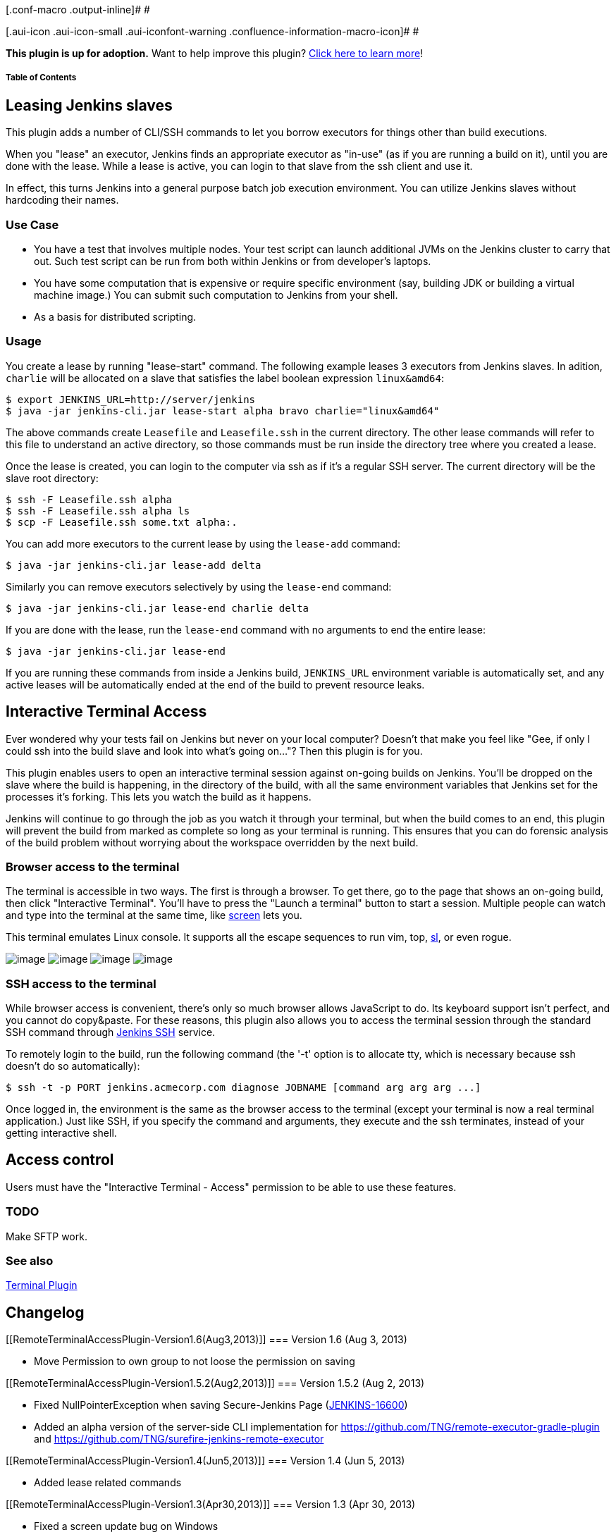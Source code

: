 [.conf-macro .output-inline]# #

[.aui-icon .aui-icon-small .aui-iconfont-warning .confluence-information-macro-icon]#
#

*This plugin is up for adoption.* Want to help improve this plugin?
https://wiki.jenkins-ci.org/display/JENKINS/Adopt+a+Plugin[Click here to
learn more]!

[[RemoteTerminalAccessPlugin-TableofContents]]
===== Table of Contents

[[RemoteTerminalAccessPlugin-LeasingJenkinsslaves]]
== Leasing Jenkins slaves

This plugin adds a number of CLI/SSH commands to let you borrow
executors for things other than build executions.

When you "lease" an executor, Jenkins finds an appropriate executor as
"in-use" (as if you are running a build on it), until you are done with
the lease. While a lease is active, you can login to that slave from the
ssh client and use it.

In effect, this turns Jenkins into a general purpose batch job execution
environment. You can utilize Jenkins slaves without hardcoding their
names.

[[RemoteTerminalAccessPlugin-UseCase]]
=== Use Case

* You have a test that involves multiple nodes. Your test script can
launch additional JVMs on the Jenkins cluster to carry that out. Such
test script can be run from both within Jenkins or from developer's
laptops.
* You have some computation that is expensive or require specific
environment (say, building JDK or building a virtual machine image.) You
can submit such computation to Jenkins from your shell.
* As a basis for distributed scripting.

[[RemoteTerminalAccessPlugin-Usage]]
=== Usage

You create a lease by running "lease-start" command. The following
example leases 3 executors from Jenkins slaves. In adition, `+charlie+`
will be allocated on a slave that satisfies the label boolean expression
`+linux&amd64+`:

....
$ export JENKINS_URL=http://server/jenkins
$ java -jar jenkins-cli.jar lease-start alpha bravo charlie="linux&amd64"
....

The above commands create `+Leasefile+` and `+Leasefile.ssh+` in the
current directory. The other lease commands will refer to this file to
understand an active directory, so those commands must be run inside the
directory tree where you created a lease.

Once the lease is created, you can login to the computer via ssh as if
it's a regular SSH server. The current directory will be the slave root
directory:

....
$ ssh -F Leasefile.ssh alpha
$ ssh -F Leasefile.ssh alpha ls
$ scp -F Leasefile.ssh some.txt alpha:.
....

You can add more executors to the current lease by using the
`+lease-add+` command:

....
$ java -jar jenkins-cli.jar lease-add delta
....

Similarly you can remove executors selectively by using the
`+lease-end+` command:

....
$ java -jar jenkins-cli.jar lease-end charlie delta
....

If you are done with the lease, run the `+lease-end+` command with no
arguments to end the entire lease:

....
$ java -jar jenkins-cli.jar lease-end
....

If you are running these commands from inside a Jenkins build,
`+JENKINS_URL+` environment variable is automatically set, and any
active leases will be automatically ended at the end of the build to
prevent resource leaks.

[[RemoteTerminalAccessPlugin-InteractiveTerminalAccess]]
== Interactive Terminal Access

Ever wondered why your tests fail on Jenkins but never on your local
computer? Doesn't that make you feel like "Gee, if only I could ssh into
the build slave and look into what's going on..."? Then this plugin is
for you.

This plugin enables users to open an interactive terminal session
against on-going builds on Jenkins. You'll be dropped on the slave where
the build is happening, in the directory of the build, with all the same
environment variables that Jenkins set for the processes it's forking.
This lets you watch the build as it happens.

Jenkins will continue to go through the job as you watch it through your
terminal, but when the build comes to an end, this plugin will prevent
the build from marked as complete so long as your terminal is running.
This ensures that you can do forensic analysis of the build problem
without worrying about the workspace overridden by the next build.

[[RemoteTerminalAccessPlugin-Browseraccesstotheterminal]]
=== Browser access to the terminal

The terminal is accessible in two ways. The first is through a browser.
To get there, go to the page that shows an on-going build, then click
"Interactive Terminal". You'll have to press the "Launch a terminal"
button to start a session. Multiple people can watch and type into the
terminal at the same time, like
http://www.gnu.org/software/screen/[screen] lets you.

This terminal emulates Linux console. It supports all the escape
sequences to run vim, top,
http://www.cyberciti.biz/tips/displays-animations-when-accidentally-you-type-sl-instead-of-ls.html[sl],
or even rogue.

[.confluence-embedded-file-wrapper]#image:docs/images/rogue.png[image]#
[.confluence-embedded-file-wrapper]#image:docs/images/vim.png[image]#
[.confluence-embedded-file-wrapper]#image:docs/images/tetris.png[image]#
[.confluence-embedded-file-wrapper]#image:docs/images/sl.png[image]#

[[RemoteTerminalAccessPlugin-SSHaccesstotheterminal]]
=== SSH access to the terminal

While browser access is convenient, there's only so much browser allows
JavaScript to do. Its keyboard support isn't perfect, and you cannot do
copy&paste. For these reasons, this plugin also allows you to access the
terminal session through the standard SSH command through
https://wiki.jenkins-ci.org/display/JENKINS/Jenkins+SSH[Jenkins SSH]
service.

To remotely login to the build, run the following command (the '-t'
option is to allocate tty, which is necessary because ssh doesn't do so
automatically):

[source,syntaxhighlighter-pre]
----
$ ssh -t -p PORT jenkins.acmecorp.com diagnose JOBNAME [command arg arg arg ...]
----

Once logged in, the environment is the same as the browser access to the
terminal (except your terminal is now a real terminal application.) Just
like SSH, if you specify the command and arguments, they execute and the
ssh terminates, instead of your getting interactive shell.

[[RemoteTerminalAccessPlugin-Accesscontrol]]
== Access control

Users must have the "Interactive Terminal - Access" permission to be
able to use these features.

[[RemoteTerminalAccessPlugin-TODO]]
=== TODO

Make SFTP work.

[[RemoteTerminalAccessPlugin-Seealso]]
=== See also

https://wiki.jenkins-ci.org/display/JENKINS/Terminal+Plugin[Terminal
Plugin]

[[RemoteTerminalAccessPlugin-Changelog]]
== Changelog

[[RemoteTerminalAccessPlugin-Version1.6(Aug3,2013)]]
=== Version 1.6 (Aug 3, 2013)

* Move Permission to own group to not loose the permission on saving

[[RemoteTerminalAccessPlugin-Version1.5.2(Aug2,2013)]]
=== Version 1.5.2 (Aug 2, 2013)

* Fixed NullPointerException when saving Secure-Jenkins Page
(https://issues.jenkins-ci.org/browse/JENKINS-16600[JENKINS-16600])
* Added an alpha version of the server-side CLI implementation for
https://github.com/TNG/remote-executor-gradle-plugin and
https://github.com/TNG/surefire-jenkins-remote-executor

[[RemoteTerminalAccessPlugin-Version1.4(Jun5,2013)]]
=== Version 1.4 (Jun 5, 2013)

* Added lease related commands

[[RemoteTerminalAccessPlugin-Version1.3(Apr30,2013)]]
=== Version 1.3 (Apr 30, 2013)

* Fixed a screen update bug on Windows

[[RemoteTerminalAccessPlugin-Version1.0(Jan7,2013)]]
=== Version 1.0 (Jan 7, 2013)

* Initial version
* Boss, I'm not slacking off! I'm just debugging a Jenkins plugin!
